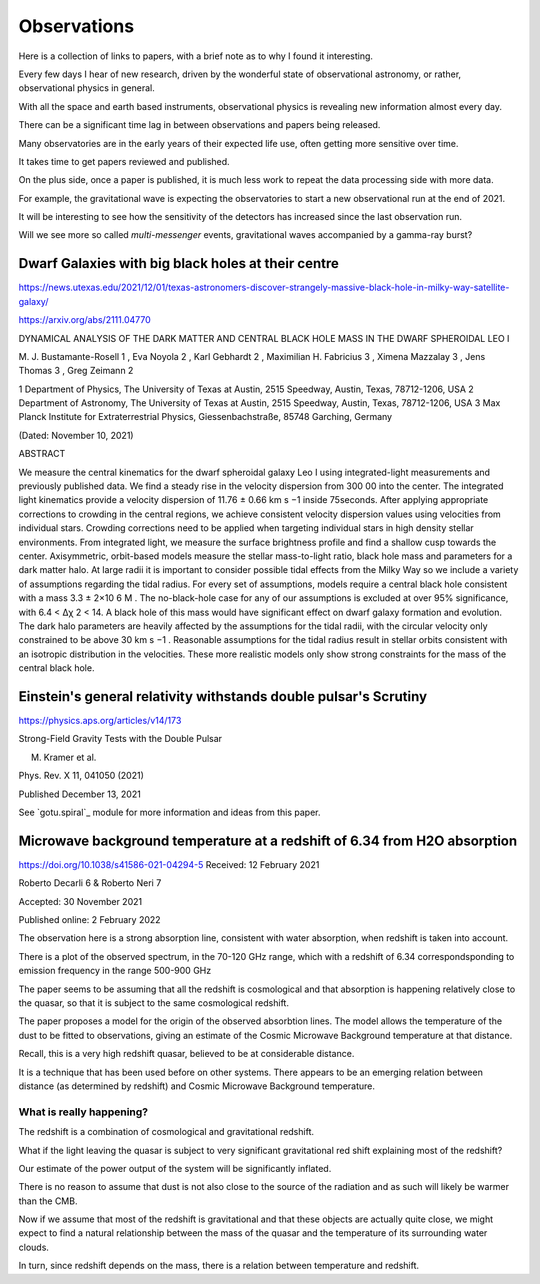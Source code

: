 ==============
 Observations
==============

Here is a collection of links to papers, with a brief note as to why I
found it interesting.

Every few days I hear of new research, driven by the wonderful state
of observational astronomy, or rather, observational physics in
general.

With all the space and earth based instruments, observational physics
is revealing new information almost every day.

There can be a significant time lag in between observations and papers
being released.

Many observatories are in the early years of their expected life use,
often getting more sensitive over time.

It takes time to get papers reviewed and published.

On the plus side, once a paper is published, it is much less work to
repeat the data processing side with more data.   

For example, the gravitational wave is expecting the observatories to
start a new observational run at the end of 2021.

It will be interesting to see how the sensitivity of the detectors has
increased since the last observation run.

Will we see more so called *multi-messenger* events, gravitational
waves accompanied by a gamma-ray burst?


Dwarf Galaxies with big black holes at their centre
===================================================

https://news.utexas.edu/2021/12/01/texas-astronomers-discover-strangely-massive-black-hole-in-milky-way-satellite-galaxy/

https://arxiv.org/abs/2111.04770

DYNAMICAL ANALYSIS OF THE DARK MATTER AND CENTRAL BLACK HOLE MASS IN
THE DWARF SPHEROIDAL LEO I

M. J. Bustamante-Rosell 1 , Eva Noyola 2 , Karl Gebhardt 2 , Maximilian H. Fabricius 3 ,
Ximena Mazzalay 3 , Jens Thomas 3 , Greg Zeimann 2

1 Department of Physics, The University of Texas at Austin, 2515 Speedway, Austin, Texas, 78712-1206, USA
2 Department of Astronomy, The University of Texas at Austin, 2515 Speedway, Austin, Texas, 78712-1206, USA
3 Max Planck Institute for Extraterrestrial Physics, Giessenbachstraße, 85748 Garching, Germany

(Dated: November 10, 2021)

ABSTRACT

We measure the central kinematics for the dwarf spheroidal galaxy Leo
I using integrated-light measurements and previously published
data. We find a steady rise in the velocity dispersion from 300 00
into the center. The integrated light kinematics provide a velocity
dispersion of 11.76 ± 0.66 km s −1 inside 75seconds. After applying
appropriate corrections to crowding in the central regions, we achieve
consistent velocity dispersion values using velocities from individual
stars.  Crowding corrections need to be applied when targeting
individual stars in high density stellar environments. From integrated
light, we measure the surface brightness profile and find a shallow
cusp towards the center. Axisymmetric, orbit-based models measure the
stellar mass-to-light ratio, black hole mass and parameters for a dark
matter halo. At large radii it is important to consider possible tidal
effects from the Milky Way so we include a variety of assumptions
regarding the tidal radius. For every set of assumptions, models
require a central black hole consistent with a mass 3.3 ± 2×10 6 M
. The no-black-hole case for any of our assumptions is excluded at
over 95% significance, with 6.4 < ∆χ 2 < 14. A black hole of this mass
would have significant effect on dwarf galaxy formation and evolution.
The dark halo parameters are heavily affected by the assumptions for
the tidal radii, with the circular velocity only constrained to be
above 30 km s −1 . Reasonable assumptions for the tidal radius result
in stellar orbits consistent with an isotropic distribution in the
velocities. These more realistic models only show strong constraints
for the mass of the central black hole.


Einstein's general relativity withstands double pulsar's Scrutiny
=================================================================

https://physics.aps.org/articles/v14/173

Strong-Field Gravity Tests with the Double Pulsar

M. Kramer et al.

Phys. Rev. X 11, 041050 (2021)

Published December 13, 2021


See `gotu.spiral`_ module for more information and ideas from this
paper.


Microwave background temperature at a redshift of 6.34 from H2O absorption
==========================================================================

https://doi.org/10.1038/s41586-021-04294-5
Received: 12 February 2021

Roberto Decarli 6 & Roberto Neri 7

Accepted: 30 November 2021

Published online: 2 February 2022

The observation here is a strong absorption line, consistent with
water absorption, when redshift is taken into account.

There is a plot of the observed spectrum, in the 70-120 GHz range,
which with a redshift of 6.34 correspondsponding to emission
frequency in the range 500-900 GHz

The paper seems to be assuming that all the redshift is cosmological
and that absorption is happening relatively close to the quasar, so
that it is subject to the same cosmological redshift.

The paper proposes a model for the origin of the observed absorbtion
lines.  The model allows the temperature of the dust to be fitted to
observations, giving an estimate of the Cosmic Microwave Background
temperature at that distance.

Recall, this is a very high redshift quasar, believed to be at
considerable distance.

It is a technique that has been used before on other systems.   There
appears to be an emerging relation between distance (as determined by
redshift) and Cosmic Microwave Background temperature.

What is really happening?
-------------------------

The redshift is a combination of cosmological and gravitational
redshift. 

What if the light leaving the quasar is subject to very significant
gravitational red shift explaining most of the redshift?

Our estimate of the power output of the system will be significantly
inflated.

There is no reason to assume that dust is not also close to the source
of the radiation and as such will likely be warmer than the CMB.

Now if we assume that most of the redshift is gravitational and that
these objects are actually quite close, we might expect to find a
natural relationship between the mass of the quasar and the
temperature of its surrounding water clouds.

In turn, since redshift depends on the mass, there is a relation
between temperature and redshift.

